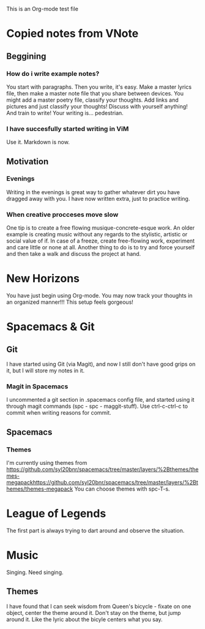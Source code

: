 This is an Org-mode test file

* Copied notes from VNote
** Beggining
*** How do i write example notes?
You start with paragraphs. Then you write, it's easy. Make a master lyrics file, then make a master note file that you share between devices. You might add a master poetry file, classify your thoughts.
Add links and pictures and just classify your thoughts! Discuss with yourself anything! And train to write! Your writing is... pedestrian.
*** I have succesfully started writing in ViM
Use it. Markdown is now.
** Motivation
*** Evenings
Writing in the evenings is great way to gather whatever dirt you have dragged away with you. I have now written extra, just to practice writing.
*** When creative procceses move slow
One tip is to create a free flowing musique-concrete-esque work. An older example is creating music without any regards to the stylistic, artistic or social value of if. In case of a freeze, create free-flowing work, experiment and care little or none at all.
Another thing to do is to try and force yourself and then take a walk and discuss the project at hand.
* New Horizons
You have just begin using Org-mode. You may now track your thoughts in an organized manner!!!
This setup feels gorgeous!
* Spacemacs & Git
** Git
   I have started using Git (via Magit), and now I still don't have good grips on it, but I will store my notes in it.
*** Magit in Spacemacs   
    I uncommented a git section in .spacemacs config file, and started using it through magit commands (spc - spc - maggit-stuff). Use ctrl-c-ctrl-c to commit when writing reasons for commit.

** Spacemacs
*** Themes
I'm currently using themes from https://github.com/syl20bnr/spacemacs/tree/master/layers/%2Bthemes/themes-megapackhttps://github.com/syl20bnr/spacemacs/tree/master/layers/%2Bthemes/themes-megapack 
You can choose themes with spc-T-s.

* League of Legends
The first part is always trying to dart around and observe the situation.
* Music 
Singing. Need singing.
** Themes
I have found that I can seek wisdom from Queen's bicycle - fixate on one object, 
center the theme around it.
Don't stay on the theme, but jump around it. Like the lyric about the bicyle
centers what you say.
